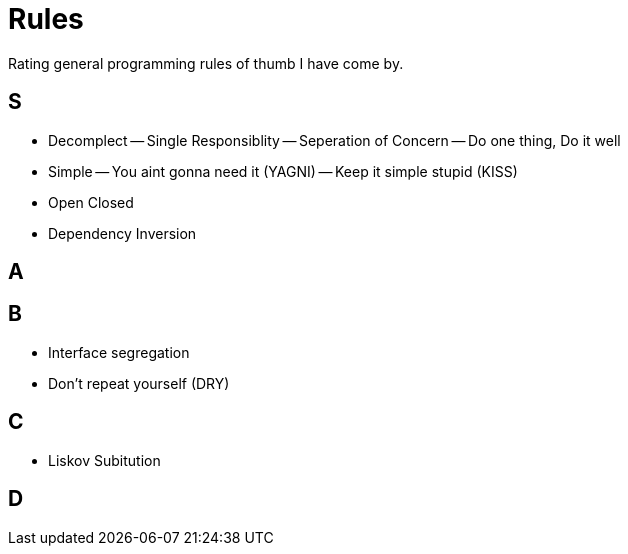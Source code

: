 = Rules

Rating general programming rules of thumb I have come by.

== S

- Decomplect
-- Single Responsiblity
-- Seperation of Concern
-- Do one thing, Do it well

- Simple
-- You aint gonna need it (YAGNI)
-- Keep it simple stupid (KISS)

- Open Closed
- Dependency Inversion

== A

== B

- Interface segregation
- Don't repeat yourself (DRY)

== C

- Liskov Subitution

== D
